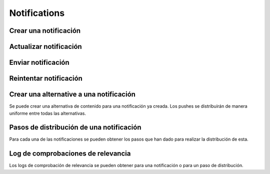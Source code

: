 =============
Notifications
=============

Crear una notificación
----------------------

.. http:post:: /api/v1/notifications/

    **Ejemplo de petición**:

    .. sourcecode:: http

        POST /api/v1/notifications/ HTTP/1.1
        Content-Type: application/json

        {
            "message": "Hello notification!",
            "destination_type": "news",
            "destination_code": "1",
            "areas": {
                "type": "MultiPolygon",
                "coordinates": [[[[-7.6562499989342205, 44.234456132710235], [-9.589843748665476, 43.47393134649626], [-9.41406249868978, 42.184858646577936], [-6.162109374142225, 41.923820608660016], [-7.480468748958705, 36.6916365181006], [-5.986328124166709, 36.26761814542622], [-3.173828124558207, 36.47991736375511], [-1.1523437498396398, 36.832459720746144], [0.07812499998909536, 37.88036094145635], [3.1542968745608575, 38.63948675635851], [4.912109374316241, 39.4585485944873], [5.1757812492795265, 40.73589575563096], [3.4179687495242446, 40.60256849347135], [1.7480468747567084, 40.06659668657485], [1.9238281247322238, 40.60256849347135], [3.769531249475276, 41.530253217155526], [3.8574218744630464, 42.961528972912525], [-3.701171874484753, 44.10837564125035], [-7.6562499989342205, 44.234456132710235]]], [[[-18.422851559935623, 29.17744122976877], [-18.554687497417174, 27.592381992613287], [-17.851562497515275, 26.88910379027484], [-15.566406247832978, 27.045771285283998], [-13.85253906057193, 27.786944768839156], [-12.885742185706931, 29.292484429757632], [-12.929687498200181, 30.625009304010284], [-14.46777343548643, 29.941941665415605], [-14.775390622943677, 29.40739818807387], [-17.719726560033727, 29.52218218863575], [-18.422851559935623, 29.17744122976877]]]]
            }
        }

    **Ejemplo de petición**:

    .. sourcecode:: http

        POST /api/v1/notifications/ HTTP/1.1
        Content-Type: application/json

        {
            "message": "Hello notification!",
            "destination_type": "news",
            "destination_code": "1",
            "center": {
                "type": "Point",
                "coordinates": [100.0, 0.0]
            },
            "radius": 10000
        }

    **Ejemplo de petición**:

    .. sourcecode:: http

        POST /api/v1/notifications/ HTTP/1.1
        Content-Type: application/json

        {
            "message": "Hello notification!",
            "destination_type": "news",
            "destination_code": "1",
            "tags": [
                "medicos",
                "cardiólogos",
            ]
        }

    :<json string message: texto de la notificación **obligatorio**
    :<json string destination_type: cadena única que representa el tipo del contenido de destino de la notificación
    :<json string destination_code: código único que identifica el contenido de destino de la notificación
    :<json string language: idioma de los dispositivos a los que enviar la notificación
    :<json list platforms: plataformas a la que enviar la notificación (e.g: ``["android", "ios"]``)
    :<json string version: versión del cliente que deben de tener los dispositivos a los que se envía la notificación
    :<json list users: lista de usuarios a los que la notificación debe ser enviada
    :<json GeoJSON areas: ``MultiPolygon`` con las areas donde la notificación ha de ser efectiva
    :<json GeoJSON center: ``Point`` que representa el centro de la circunferencia donde la notificación es efectiva
    :<json int radius: radio de la circunferencia donde la notificación es efectiva
    :<json string distribution_algorithm: define el algoritmo de distribución
    :<json GeoJSON ripple_center: define el centro del efecto Geo Ripple (solo para algoritmo de Geo Ripple)
    :<json int ripple_initial_radius: define el radio por defecto del efecto Geo Ripple (solo para algoritmo de Geo Ripple)
    :<json bool is_silent: marcar la notificación como silenciosa
    :<json bool is_confirmation_needed: indicar que la notificación requiere confirmación
    :<json bool is_sample: indicar que la notificación hará una selección de devices aleatoria
    :<json bool sample_size: indica el tamaño de la muestra aleatoria
    :<json float weight: indica el *peso* del contenido asociado a la notificación
    :<json bool has_churn_check: indicar que la notificación hará la comprobación de *churn*
    :<json list tags: lista de *keys* que han de tener los devices a los que se quiere enviar la notificación
    :<json string tags_content_type: puede ser "device" o "persona", para seleccionar si los filtros de tags se aplican a dispositivos o a usuarios, por defecto se toma el valor de "device"

    .. note::

        Si se incluye el campo ``image`` la petición ha de ir en formato *multipart*.

    **Ejemplo de respuesta**:

    .. sourcecode:: http

        HTTP/1.1 201 Created
        Content-Type: application/json

        {
            "id": 1,
            "code": "w58Xar",
            "message": "Hello notification!",
            "destination_type": "news",
            "destination_code": "1",
            "language": null,
            "platforms":null,
            "version":null,
            "areas": {
                "type": "MultiPolygon",
                "coordinates": [[[[-7.6562499989342205,44.234456132710235],[-9.589843748665476,43.47393134649626],[-9.41406249868978,42.184858646577936],[-6.162109374142225,41.923820608660016],[-7.480468748958705,36.6916365181006],[-5.986328124166709,36.26761814542622],[-3.173828124558207,36.47991736375511],[-1.1523437498396398,36.832459720746144],[0.07812499998909536,37.88036094145635],[3.1542968745608575,38.63948675635851],[4.912109374316241,39.4585485944873],[5.1757812492795265,40.73589575563096],[3.4179687495242446,40.60256849347135],[1.7480468747567084,40.06659668657485],[1.9238281247322238,40.60256849347135],[3.769531249475276,41.530253217155526],[3.8574218744630464,42.961528972912525],[-3.701171874484753,44.10837564125035],[-7.6562499989342205,44.234456132710235]]],[[[-18.422851559935623,29.17744122976877],[-18.554687497417174,27.592381992613287],[-17.851562497515275,26.88910379027484],[-15.566406247832978,27.045771285283998],[-13.85253906057193,27.786944768839156],[-12.885742185706931,29.292484429757632],[-12.929687498200181,30.625009304010284],[-14.46777343548643,29.941941665415605],[-14.775390622943677,29.40739818807387],[-17.719726560033727,29.52218218863575],[-18.422851559935623,29.17744122976877]]]]
            },
            "center": null,
            "radius": null,
            "users": [],
            "weight": 0.0
        }

    :>json int id: identificador interno único de la notificación
    :>json string code: identificador único de la notificación
    :>json string message: texto de la notificación
    :>json binary image: imagen para usar en el contenido
    :>json string destination_type: cadena única que representa el tipo del contenido de destino de la notificación
    :>json string destination_code: código único que identifica el contenido de destino de la notificación
    :>json string language: idioma de los dispositivos a los que enviar la notificación
    :>json list platforms: plataformas a la que enviar la notificación (e.g: ``["android", "ios"]``)
    :>json string version: versión del cliente que deben de tener los dispositivos a los que se envía la notificación
    :>json list users: lista de usuarios a los que la notificación debe ser enviada
    :>json GeoJSON areas: ``MultiPolygon`` con las areas donde la notificación ha de ser efectiva
    :>json GeoJSON center: ``Point`` que representa el centro de la circunferencia donde la notificación es efectiva
    :>json int radius: radio de la circunferencia donde la notificación es efectiva
    :>json bool is_ripple: activar el 'ripple effect' para esta notificación
    :>json bool is_silent: marcar la notificación como silenciosa
    :>json bool is_confirmation_needed: indicar que la notificación requiere confirmación
    :>json bool is_sample: indicar que la notificación hará una selección de devices aleatoria
    :>json bool sample_size: indica el tamaño de la muestra aleatoria
    :>json float weight: indica el *peso* del contenido asociado a la notificación
    :>json list tags: lista de *keys* que han de tener los devices a los que se quiere enviar la notificación
    :>json string tags_content_type: puede ser "device" o "persona", para seleccionar si los filtros de tags se aplican a dispositivos o a usuarios
    :>json int estimated_personas: número estimado de destinatarios de la notificación

Actualizar notificación
-----------------------

.. http:patch:: /api/v1/notifications/(string:code)/

    **Ejemplo de petición**:

    .. sourcecode:: http

        PATCH /api/v1/notifications/(string:code)/ HTTP/1.1
        Content-Type: application/json

        {
            "weight": 12.0
        }

    **Ejemplo de respuesta**:

    .. sourcecode:: http

        HTTP/1.1 200 OK

Enviar notificación
-------------------

.. http:post:: /api/v1/notifications/(string:code)/send/

    **Ejemplo de petición**:

    .. sourcecode:: http

        POST /api/v1/notifications/(string:code)/send/ HTTP/1.1

    **Ejemplo de respuesta**:

    .. sourcecode:: http

        HTTP/1.1 200 OK

Reintentar notificación
-----------------------

.. http:post:: /api/v1/notifications/(string:code)/retry/

    **Ejemplo de petición**:

    .. sourcecode:: http

        POST /api/v1/notifications/(string:code)/retry/ HTTP/1.1

    **Ejemplo de respuesta**:

    .. sourcecode:: http

        HTTP/1.1 200 OK
        Content-Type: application/json

        {
            "id": 2,
            "code": "w58Xar",
            "message": "Hello notification!",
            "destination_type": "news",
            "destination_code": "1",
            "language": null,
            "platforms":null,
            "version":null,
            "areas": {
                "type": "MultiPolygon",
                "coordinates": [[[[-7.6562499989342205,44.234456132710235],[-9.589843748665476,43.47393134649626],[-9.41406249868978,42.184858646577936],[-6.162109374142225,41.923820608660016],[-7.480468748958705,36.6916365181006],[-5.986328124166709,36.26761814542622],[-3.173828124558207,36.47991736375511],[-1.1523437498396398,36.832459720746144],[0.07812499998909536,37.88036094145635],[3.1542968745608575,38.63948675635851],[4.912109374316241,39.4585485944873],[5.1757812492795265,40.73589575563096],[3.4179687495242446,40.60256849347135],[1.7480468747567084,40.06659668657485],[1.9238281247322238,40.60256849347135],[3.769531249475276,41.530253217155526],[3.8574218744630464,42.961528972912525],[-3.701171874484753,44.10837564125035],[-7.6562499989342205,44.234456132710235]]],[[[-18.422851559935623,29.17744122976877],[-18.554687497417174,27.592381992613287],[-17.851562497515275,26.88910379027484],[-15.566406247832978,27.045771285283998],[-13.85253906057193,27.786944768839156],[-12.885742185706931,29.292484429757632],[-12.929687498200181,30.625009304010284],[-14.46777343548643,29.941941665415605],[-14.775390622943677,29.40739818807387],[-17.719726560033727,29.52218218863575],[-18.422851559935623,29.17744122976877]]]]
            },
            "center": null,
            "radius": null,
            "users": [],
            "weight": 0.0
        }

Crear una alternative a una notificación
----------------------------------------

Se puede crear una alternativa de contenido para una notificación ya creada. Los pushes se distribuirán de
manera uniforme entre todas las alternativas.

.. http:post:: /api/v1/content_alternatives/

    **Ejemplo de petición**:

    .. sourcecode:: http

        POST /api/v1/content_alternatives/ HTTP/1.1
        Content-Type: application/json

        {
            "message": "Hello alt notification!",
            "notification": "/api/v1/notifications/w58Xar/"
        }

    **Ejemplo de respuesta**:

    .. sourcecode:: http

        HTTP/1.1 201 Created
        Content-Type: application/json

        {
            "message": "Hello alt notification!",
            "notification": "/api/v1/notifications/w58Xar/"
        }

    :>json string message: texto alternativo de la notificación, **obligatorio**
    :>json string notification: URI de la notificación de la cual se quiere crear la alternativa, **obligatorio**
    :>json binary image: imagen para usar en la alternativa

    .. warning::
        Si se incluye el campo ``image`` la petición ha de ir en formato *multipart*.


Pasos de distribución de una notificación
-----------------------------------------

Para cada una de las notificaciones se pueden obtener los pasos que han dado para realizar la
distribución de esta.

.. http:get:: /api/v1/notifications/(string:code)/steps/

    **Ejemplo de petición**:

    .. sourcecode:: http

        GET /api/v1/notifications/sPAqib/steps/ HTTP/1.1

    **Ejemplo de respuesta**:

    .. sourcecode:: http

        HTTP/1.1 200 OK
        Content-Type: application/json

        {
            "count":5,
            "next":null,
            "previous":null,
            "results":[
                {
                    "id":2,
                    "notification":"http://testserver/api/v1/notifications/t6E0Hl/",
                    "order":1,
                    "previous":null,
                    "is_control":false,
                    "sent":false,
                    "ripple_radius":null,
                    "ripple_center":null
                },
                {
                    "id":3,
                    "notification":"http://testserver/api/v1/notifications/t6E0Hl/",
                    "order":2,
                    "previous":null,
                    "is_control":false,
                    "sent":false,
                    "ripple_radius":null,
                    "ripple_center":null
                },
                {
                    "id":4,
                    "notification":"http://testserver/api/v1/notifications/t6E0Hl/",
                    "order":3,
                    "previous":null,
                    "is_control":false,
                    "sent":false,
                    "ripple_radius":null,
                    "ripple_center":null
                },
                {
                    "id":5,
                    "notification":"http://testserver/api/v1/notifications/t6E0Hl/",
                    "order":4,
                    "previous":null,
                    "is_control":false,
                    "sent":false,
                    "ripple_radius":null,
                    "ripple_center":null
                },
                {
                    "id":6,
                    "notification":"http://testserver/api/v1/notifications/t6E0Hl/",
                    "order":5,
                    "previous":null,
                    "is_control":false,
                    "sent":false,
                    "ripple_radius":null,
                    "ripple_center":null
                }
            ]
        }

Log de comprobaciones de relevancia
-----------------------------------

Los logs de comprobación de relevancia se pueden obtener para una notificación o para un paso de
distribución.

.. http:get:: /api/v1/notifications/(string:code)/logs/

    **Ejemplo de petición**:

    .. sourcecode:: http

        GET /api/v1/notifications/sPAqib/logs/ HTTP/1.1

    **Ejemplo de respuesta**:

    .. sourcecode:: http

        HTTP/1.1 200 OK
        Content-Type: application/json

        {
            "count":5,
            "next":null,
            "previous":null,
            "results":[
                {
                    "id":5,
                    "step":"http://testserver/api/v1/steps/1/",
                    "notification":"http://testserver/api/v1/notifications/sPAqib/",
                    "devices":0,
                    "sent":0,
                    "skipped":0,
                    "received":0,
                    "follows":0,
                    "errors":0,
                    "weight":0,
                    "is_relevant":false,
                    "created": "..."
                },
                {
                    "id":4,
                    "step":"http://testserver/api/v1/steps/1/",
                    "notification":"http://testserver/api/v1/notifications/sPAqib/",
                    "devices":0,
                    "sent":0,
                    "skipped":0,
                    "received":0,
                    "follows":0,
                    "errors":0,
                    "weight":0,
                    "is_relevant":false,
                    "created": "..."
                },
                {
                    "id":3,
                    "step":"http://testserver/api/v1/steps/1/",
                    "notification":"http://testserver/api/v1/notifications/sPAqib/",
                    "devices":0,
                    "sent":0,
                    "skipped":0,
                    "received":0,
                    "follows":0,
                    "errors":0,
                    "weight":0,
                    "is_relevant":false,
                    "created": "..."
                },
                {
                    "id":2,
                    "step":"http://testserver/api/v1/steps/1/",
                    "notification":"http://testserver/api/v1/notifications/sPAqib/",
                    "devices":0,
                    "sent":0,
                    "skipped":0,
                    "received":0,
                    "follows":0,
                    "errors":0,
                    "weight":0,
                    "is_relevant":false,
                    "created": "..."
                },
                {
                    "id":1,
                    "step":"http://testserver/api/v1/steps/1/",
                    "notification":"http://testserver/api/v1/notifications/sPAqib/",
                    "devices":0,
                    "sent":0,
                    "skipped":0,
                    "received":0,
                    "follows":0,
                    "errors":0,
                    "weight":0,
                    "is_relevant":false,
                    "created": "..."
                }
            ]
        }

.. http:get:: /api/v1/steps/(int:id)/logs/

    **Ejemplo de petición**:

    .. sourcecode:: http

        GET /api/v1/steps/1/logs/ HTTP/1.1

    **Ejemplo de respuesta**:

    .. sourcecode:: http

        HTTP/1.1 200 OK
        Content-Type: application/json

        {
            "count":5,
            "next":null,
            "previous":null,
            "results":[
                {
                    "id":5,
                    "step":"http://testserver/api/v1/steps/1/",
                    "notification":"http://testserver/api/v1/notifications/sPAqib/",
                    "devices":0,
                    "sent":0,
                    "skipped":0,
                    "received":0,
                    "follows":0,
                    "errors":0,
                    "weight":0,
                    "is_relevant":false,
                    "created": "..."
                },
                {
                    "id":4,
                    "step":"http://testserver/api/v1/steps/1/",
                    "notification":"http://testserver/api/v1/notifications/sPAqib/",
                    "devices":0,
                    "sent":0,
                    "skipped":0,
                    "received":0,
                    "follows":0,
                    "errors":0,
                    "weight":0,
                    "is_relevant":false,
                    "created": "..."
                },
                {
                    "id":3,
                    "step":"http://testserver/api/v1/steps/1/",
                    "notification":"http://testserver/api/v1/notifications/sPAqib/",
                    "devices":0,
                    "sent":0,
                    "skipped":0,
                    "received":0,
                    "follows":0,
                    "errors":0,
                    "weight":0,
                    "is_relevant":false,
                    "created": "..."
                },
                {
                    "id":2,
                    "step":"http://testserver/api/v1/steps/1/",
                    "notification":"http://testserver/api/v1/notifications/sPAqib/",
                    "devices":0,
                    "sent":0,
                    "skipped":0,
                    "received":0,
                    "follows":0,
                    "errors":0,
                    "weight":0,
                    "is_relevant":false,
                    "created": "..."
                },
                {
                    "id":1,
                    "step":"http://testserver/api/v1/steps/1/",
                    "notification":"http://testserver/api/v1/notifications/sPAqib/",
                    "devices":0,
                    "sent":0,
                    "skipped":0,
                    "received":0,
                    "follows":0,
                    "errors":0,
                    "weight":0,
                    "is_relevant":false,
                    "created": "..."
                }
            ]
        }

